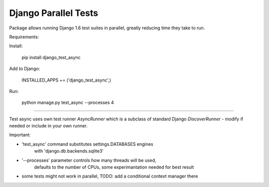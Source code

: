 Django Parallel Tests
=====================

Package allows running Django 1.6 test suites in parallel, greatly reducing time
they take to run.

Requirements:

Install:


    pip install django_test_async

Add to Django:


    INSTALLED_APPS += ('django_test_async',)

Run:


    python manage.py test_async --processes 4


----

Test async uses own test runner `AsyncRunner` which is a subclass of standard
Django `DiscoverRunner` - modify if needed or include in your own runner.

Important:

- 'test_async' command substitutes settings.DATABASES engines
        with 'django.db.backends.sqlite3'
- '--processes' parameter controls how many threads will be used,
        defaults to the number of CPUs, some experimantation needed for best result
- some tests might not work in parallel, TODO: add a conditional context manager there
